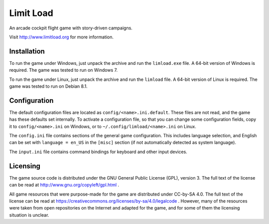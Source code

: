 Limit Load
==========

An arcade cockpit flight game with story-driven campaigns.

Visit http://www.limitload.org for more information.


Installation
------------

To run the game under Windows, just unpack the archive and run
the ``limload.exe`` file. A 64-bit version of Windows is required.
The game was tested to run on Windows 7.

To run the game under Linux, just unpack the archive and run
the ``limload`` file. A 64-bit version of Linux is required.
The game was tested to run on Debian 8.1.


Configuration
-------------

The default configuration files are located as ``config/<name>.ini.default``.
These files are not read, and the game has these defaults set internally.
To activate a configuration file, so that you can change some
configuration fields, copy it to ``config/<name>.ini`` on Windows,
or to ``~/.config/limload/<name>.ini`` on Linux.

The ``config.ini`` file contains sections of the general game configuration.
This includes language selection, and English can be set with
``language = en_US`` in the ``[misc]`` section (if not automatically
detected as system language).

The ``input.ini`` file contains command bindings for keyboard and
other input devices.


Licensing
---------

The game source code is distributed under the GNU General Public License (GPL),
version 3. The full text of the license can be read at
http://www.gnu.org/copyleft/gpl.html .

All game resources that were purpose-made for the game are distributed
under CC-by-SA 4.0. The full text of the license can be read at
https://creativecommons.org/licenses/by-sa/4.0/legalcode .
However, many of the resources were taken from open repositories
on the Internet and adapted for the game, and for some of them
the licensing situation is unclear.


